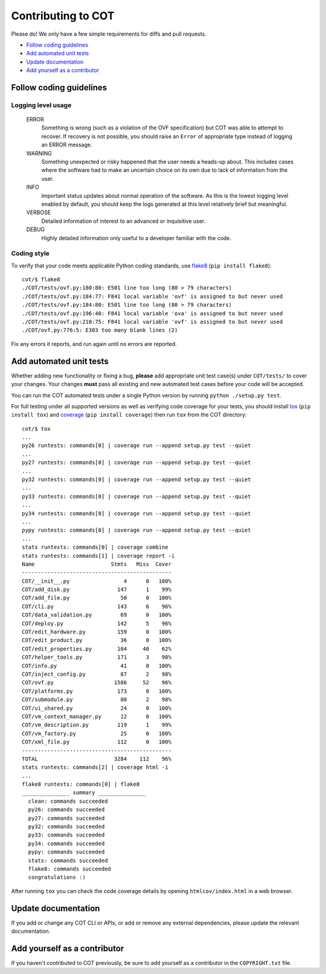Contributing to COT
===================

Please do! We only have a few simple requirements for diffs and pull requests.

* `Follow coding guidelines`_
* `Add automated unit tests`_
* `Update documentation`_
* `Add yourself as a contributor`_

Follow coding guidelines
------------------------

Logging level usage
'''''''''''''''''''

  ERROR
    Something is wrong (such as a violation of the OVF specification)
    but COT was able to attempt to recover. If recovery is not possible,
    you should raise an ``Error`` of appropriate type instead of logging
    an ERROR message.
  WARNING
    Something unexpected or risky happened that the user needs a
    heads-up about. This includes cases where the software had to make
    an uncertain choice on its own due to lack of information from the
    user.
  INFO
    Important status updates about normal operation of the software.
    As this is the lowest logging level enabled by default, you should
    keep the logs generated at this level relatively brief but
    meaningful.
  VERBOSE
    Detailed information of interest to an advanced or inquisitive user.
  DEBUG
    Highly detailed information only useful to a developer familiar with
    the code.

Coding style
''''''''''''

To verify that your code meets applicable Python coding standards, use
flake8_ (``pip install flake8``):

::

  cot/$ flake8
  ./COT/tests/ovf.py:180:80: E501 line too long (80 > 79 characters)
  ./COT/tests/ovf.py:184:77: F841 local variable 'ovf' is assigned to but never used
  ./COT/tests/ovf.py:184:80: E501 line too long (80 > 79 characters)
  ./COT/tests/ovf.py:196:40: F841 local variable 'ova' is assigned to but never used
  ./COT/tests/ovf.py:210:75: F841 local variable 'ovf' is assigned to but never used
  ./COT/ovf.py:776:5: E303 too many blank lines (2)

Fix any errors it reports, and run again until no errors are reported.

Add automated unit tests
------------------------

Whether adding new functionality or fixing a bug, **please** add appropriate
unit test case(s) under ``COT/tests/`` to cover your changes. Your changes
**must** pass all existing and new automated test cases before your code
will be accepted.

You can run the COT automated tests under a single Python version by
running ``python ./setup.py test``.

For full testing under all supported versions as well as verifying code
coverage for your tests, you should install tox_ (``pip install tox``) and
coverage_ (``pip install coverage``) then run ``tox`` from the COT directory:

::

  cot/$ tox
  ...
  py26 runtests: commands[0] | coverage run --append setup.py test --quiet
  ...
  py27 runtests: commands[0] | coverage run --append setup.py test --quiet
  ...
  py32 runtests: commands[0] | coverage run --append setup.py test --quiet
  ...
  py33 runtests: commands[0] | coverage run --append setup.py test --quiet
  ...
  py34 runtests: commands[0] | coverage run --append setup.py test --quiet
  ...
  pypy runtests: commands[0] | coverage run --append setup.py test --quiet
  ...
  stats runtests: commands[0] | coverage combine
  stats runtests: commands[1] | coverage report -i
  Name                        Stmts   Miss  Cover
  -----------------------------------------------
  COT/__init__.py                 4      0   100%
  COT/add_disk.py               147      1    99%
  COT/add_file.py                50      0   100%
  COT/cli.py                    143      6    96%
  COT/data_validation.py         69      0   100%
  COT/deploy.py                 142      5    96%
  COT/edit_hardware.py          159      0   100%
  COT/edit_product.py            36      0   100%
  COT/edit_properties.py        104     40    62%
  COT/helper_tools.py           171      3    98%
  COT/info.py                    41      0   100%
  COT/inject_config.py           87      2    98%
  COT/ovf.py                   1586     52    96%
  COT/platforms.py              173      0   100%
  COT/submodule.py               80      2    98%
  COT/ui_shared.py               24      0   100%
  COT/vm_context_manager.py      12      0   100%
  COT/vm_description.py         119      1    99%
  COT/vm_factory.py              25      0   100%
  COT/xml_file.py               112      0   100%
  -----------------------------------------------
  TOTAL                        3284    112    96%
  stats runtests: commands[2] | coverage html -i
  ...
  flake8 runtests: commands[0] | flake8
  _______________ summary _______________
    clean: commands succeeded
    py26: commands succeeded
    py27: commands succeeded
    py32: commands succeeded
    py33: commands succeeded
    py34: commands succeeded
    pypy: commands succeeded
    stats: commands succeeded
    flake8: commands succeeded
    congratulations :)

After running ``tox`` you can check the code coverage details by opening
``htmlcov/index.html`` in a web browser.

Update documentation
--------------------

If you add or change any COT CLI or APIs, or add or remove any external
dependencies, please update the relevant documentation.

Add yourself as a contributor
-----------------------------

If you haven't contributed to COT previously, be sure to add yourself as a
contributor in the ``COPYRIGHT.txt`` file.


.. _flake8: http://flake8.readthedocs.org/en/latest/
.. _tox: http://tox.readthedocs.org/en/latest/
.. _coverage: http://nedbatchelder.com/code/coverage/


